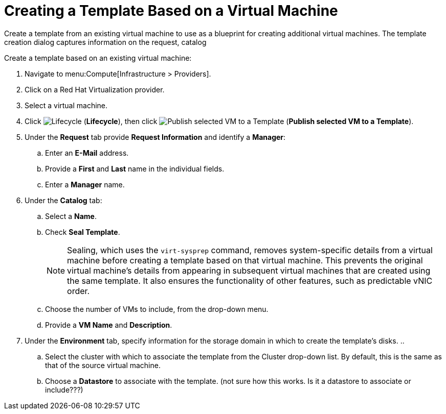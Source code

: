 [[create_template_based_on_vm]]
= Creating a Template Based on a Virtual Machine

Create a template from an existing virtual machine to use as a blueprint for creating additional virtual machines. The template creation dialog captures information on the request, catalog

Create a template based on an existing virtual machine:

. Navigate to menu:Compute[Infrastructure > Providers].
. Click on a Red Hat Virtualization provider.  
. Select a virtual machine. 
. Click image:2007.png[Lifecycle] (*Lifecycle*), then click image:import.png[Publish selected VM to a Template] (*Publish selected VM to a Template*).
. Under the *Request* tab provide *Request Information* and identify a *Manager*:
.. Enter an *E-Mail* address.
.. Provide a *First* and *Last* name in the individual fields.
.. Enter a *Manager* name. 
. Under the *Catalog* tab:
.. Select a *Name*.
.. Check *Seal Template*.
+
[NOTE]
====
Sealing, which uses the `virt-sysprep` command, removes system-specific details from a virtual machine before creating a template based on that virtual machine. This prevents the original virtual machine's details from appearing in subsequent virtual machines that are created using the same template. It also ensures the functionality of other features, such as predictable vNIC order. 
====
+
.. Choose the number of VMs to include, from the drop-down menu.
.. Provide a *VM Name* and *Description*.
. Under the *Environment* tab, specify information for the storage domain in which to create the template's disks.
..
.. Select the cluster with which to associate the template from the Cluster drop-down list. By default, this is the same as that of the source virtual machine.
.. Choose a *Datastore* to associate with the template. (not sure how this works. Is it a datastore to associate or include???)
